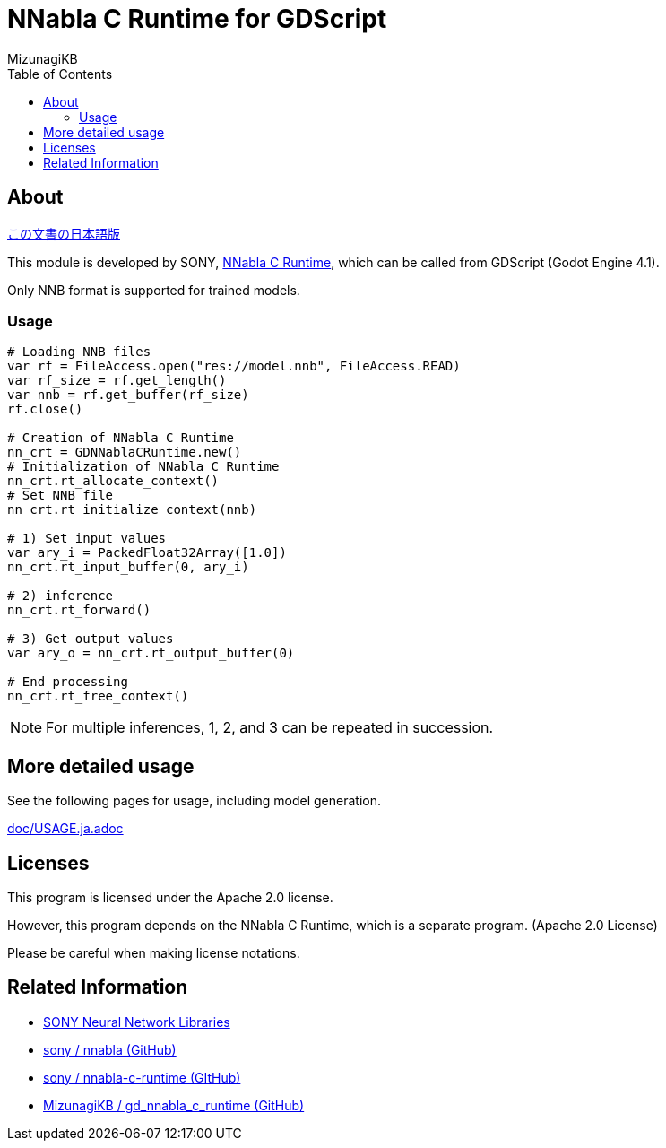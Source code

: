 = NNabla C Runtime for GDScript
:lang: ja
:doctype: book
:author: MizunagiKB
:toc: left
:toclevels: 3
:icons: font
:experimental:
:stem:


== About

link:README.ja.adoc[この文書の日本語版]


This module is developed by SONY, link:https://github.com/sony/nnabla-c-runtime[NNabla C Runtime], which can be called from GDScript (Godot Engine 4.1).

Only NNB format is supported for trained models.


=== Usage

[source,gdscript]
--
# Loading NNB files
var rf = FileAccess.open("res://model.nnb", FileAccess.READ)
var rf_size = rf.get_length()
var nnb = rf.get_buffer(rf_size)
rf.close()

# Creation of NNabla C Runtime
nn_crt = GDNNablaCRuntime.new()
# Initialization of NNabla C Runtime
nn_crt.rt_allocate_context()
# Set NNB file
nn_crt.rt_initialize_context(nnb)

# 1) Set input values
var ary_i = PackedFloat32Array([1.0])
nn_crt.rt_input_buffer(0, ary_i)

# 2) inference
nn_crt.rt_forward()

# 3) Get output values
var ary_o = nn_crt.rt_output_buffer(0)

# End processing
nn_crt.rt_free_context()
--

NOTE: For multiple inferences, 1, 2, and 3 can be repeated in succession.


== More detailed usage

See the following pages for usage, including model generation.

link:doc/USAGE.ja.adoc[]


== Licenses

This program is licensed under the Apache 2.0 license.

However, this program depends on the NNabla C Runtime, which is a separate program. (Apache 2.0 License)

Please be careful when making license notations.

== Related Information

* link:https://nnabla.org/[SONY Neural Network Libraries]
* link:https://github.com/sony/nnabla[sony / nnabla (GitHub)]
* link:https://github.com/sony/nnabla-c-runtime[sony / nnabla-c-runtime (GItHub)]
* link:https://github.com/MizunagiKB/gd_nnabla_c_runtime[MizunagiKB / gd_nnabla_c_runtime (GitHub)]

